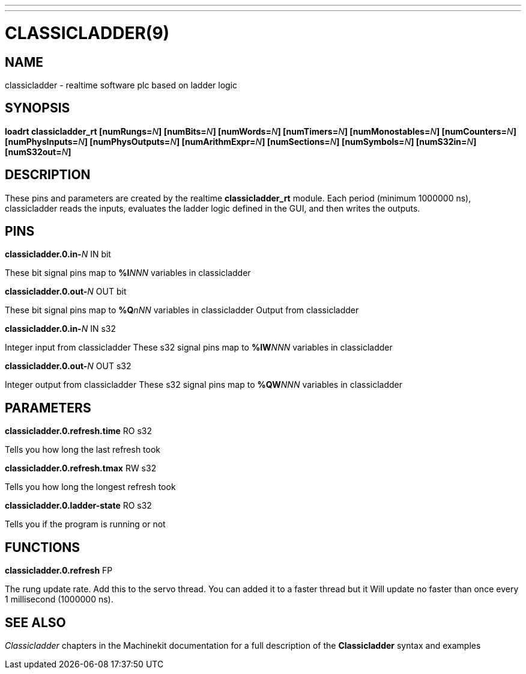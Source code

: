 ---
---
:skip-front-matter:

= CLASSICLADDER(9)
:manmanual: HAL Components
:mansource: ../man/man9/classicladder.9.asciidoc
:man version : 

== NAME
classicladder - realtime software plc based on ladder logic

== SYNOPSIS
**loadrt classicladder_rt  [numRungs=**__N__**] [numBits=**__N__**] [numWords=**__N__**] [numTimers=**__N__**] [numMonostables=**__N__**] [numCounters=**__N__**] [numPhysInputs=**__N__**] [numPhysOutputs=**__N__**] [numArithmExpr=**__N__**] [numSections=**__N__**] [numSymbols=**__N__**] [numS32in=**__N__**] [numS32out=**__N__**]**

== DESCRIPTION
These pins and parameters are created by the realtime **classicladder_rt** module. Each period (minimum 1000000 ns), classicladder reads the inputs, evaluates the ladder logic defined in the GUI, and then writes the outputs.

== PINS
**classicladder.0.in-**__N__ IN bit

[indent=4]
====
These bit signal pins map to **%I**__NNN__ variables in classicladder
====

**classicladder.0.out-**__N__ OUT bit

[indent=4]
====
These bit signal pins map to **%Q**__nNN__ variables in classicladder
Output from classicladder
====

**classicladder.0.in-**__N__ IN s32

[indent=4]
====
Integer input from classicladder
These s32 signal pins map to **%IW**__NNN__ variables in classicladder
====

**classicladder.0.out-**__N__ OUT s32

[indent=4]
====
Integer output from classicladder
These s32 signal pins map to **%QW**__NNN__ variables in classicladder
====

== PARAMETERS
**classicladder.0.refresh.time** RO s32

[indent=4]
====
Tells you how long the last refresh took
====

**classicladder.0.refresh.tmax** RW s32

[indent=4]
====
Tells you how long the longest refresh took
====

**classicladder.0.ladder-state** RO s32

[indent=4]
====
Tells you if the program is running or not
====

== FUNCTIONS
**classicladder.0.refresh** FP 

[indent=4]
====
The rung update rate. Add this to the servo thread.
You can added it to a faster thread but it
Will update no faster than once every 1 millisecond (1000000 ns).
====

== SEE ALSO

__Classicladder__ chapters in the Machinekit documentation for a full
description of the **Classicladder** syntax and examples
